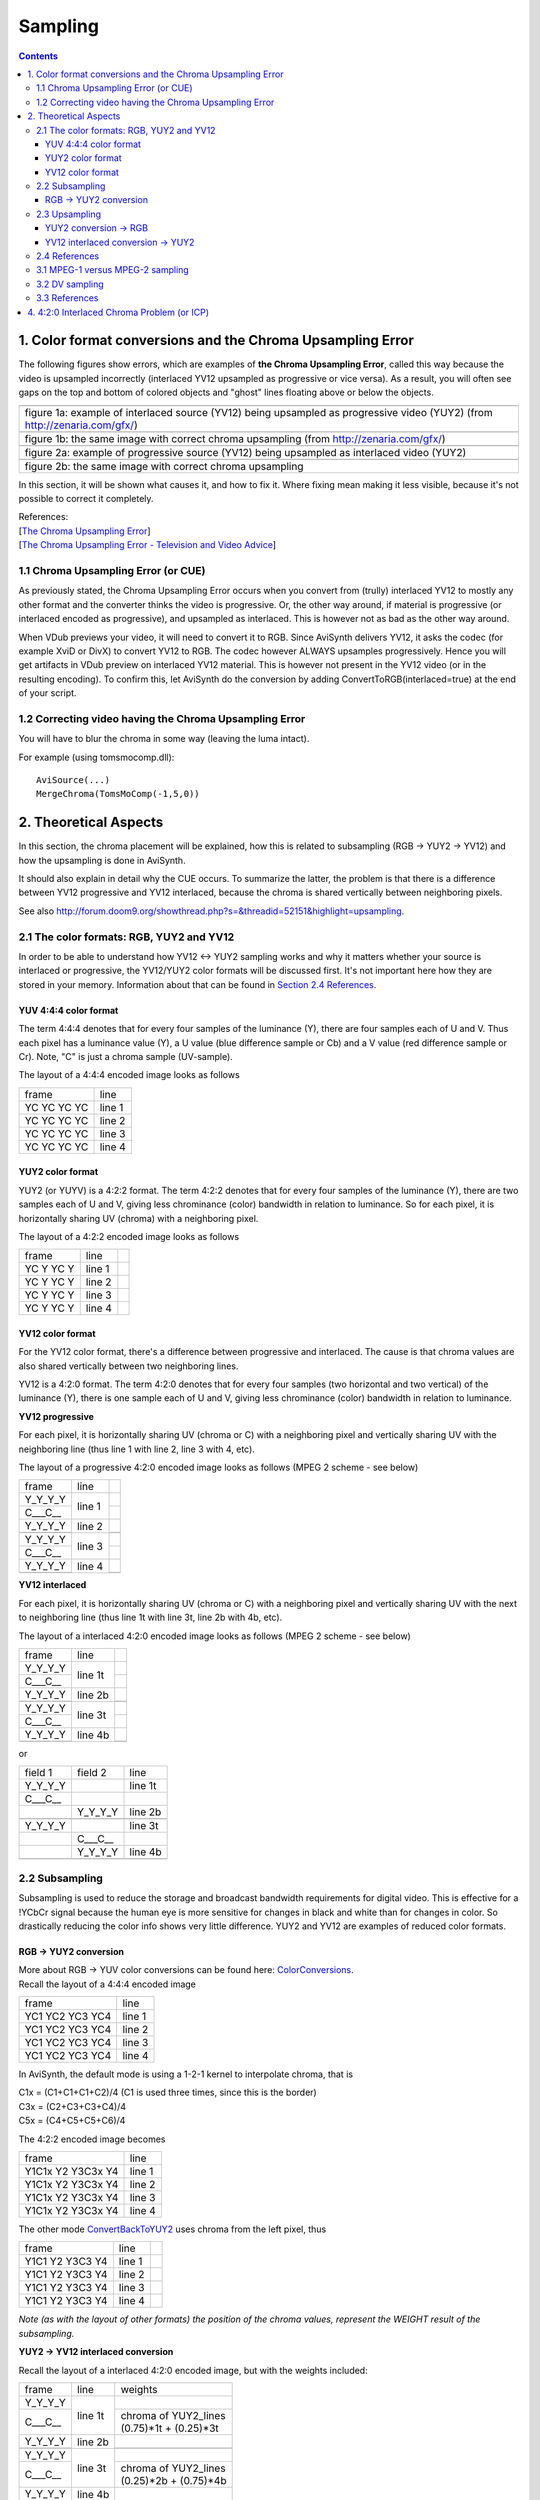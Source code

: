 
Sampling
========


.. contents::
    :depth: 3


1. Color format conversions and the Chroma Upsampling Error
-----------------------------------------------------------

The following figures show errors, which are examples of **the Chroma
Upsampling Error**, called this way because the video is upsampled
incorrectly (interlaced YV12 upsampled as progressive or vice versa). As a
result, you will often see gaps on the top and bottom of colored objects and
"ghost" lines floating above or below the objects.

+---------------------------------------------------------------------------------------------------------------------------+
| .. image:: pictures/badchroma.jpg                                                                                         |
+---------------------------------------------------------------------------------------------------------------------------+
| figure 1a: example of interlaced source (YV12) being upsampled as progressive video (YUY2) (from http://zenaria.com/gfx/) |
+---------------------------------------------------------------------------------------------------------------------------+
| .. image:: pictures/goodchroma.jpg                                                                                        |
+---------------------------------------------------------------------------------------------------------------------------+
| figure 1b: the same image with correct chroma upsampling (from http://zenaria.com/gfx/)                                   |
+---------------------------------------------------------------------------------------------------------------------------+
| .. image:: pictures/badchroma2.jpg                                                                                        |
+---------------------------------------------------------------------------------------------------------------------------+
| figure 2a: example of progressive source (YV12) being upsampled as interlaced video (YUY2)                                |
+---------------------------------------------------------------------------------------------------------------------------+
| .. image:: pictures/goodchroma2.jpg                                                                                       |
+---------------------------------------------------------------------------------------------------------------------------+
| figure 2b: the same image with correct chroma upsampling                                                                  |
+---------------------------------------------------------------------------------------------------------------------------+

In this section, it will be shown what causes it, and how to fix it. Where
fixing mean making it less visible, because it's not possible to correct it
completely.

| References:
| [`The Chroma Upsampling Error`_]
| [`The Chroma Upsampling Error - Television and Video Advice`_]


1.1 Chroma Upsampling Error (or CUE)
~~~~~~~~~~~~~~~~~~~~~~~~~~~~~~~~~~~~

As previously stated, the Chroma Upsampling Error occurs when you convert
from (trully) interlaced YV12 to mostly any other format and the converter
thinks the video is progressive. Or, the other way around, if material is
progressive (or interlaced encoded as progressive), and upsampled as
interlaced. This is however not as bad as the other way around.

When VDub previews your video, it will need to convert it to RGB. Since
AviSynth delivers YV12, it asks the codec (for example XviD or DivX) to
convert YV12 to RGB. The codec however ALWAYS upsamples progressively. Hence
you will get artifacts in VDub preview on interlaced YV12 material. This is
however not present in the YV12 video (or in the resulting encoding). To
confirm this, let AviSynth do the conversion by adding
ConvertToRGB(interlaced=true) at the end of your script.


1.2 Correcting video having the Chroma Upsampling Error
~~~~~~~~~~~~~~~~~~~~~~~~~~~~~~~~~~~~~~~~~~~~~~~~~~~~~~~

You will have to blur the chroma in some way (leaving the luma intact).

For example (using tomsmocomp.dll):

::

    AviSource(...)
    MergeChroma(TomsMoComp(-1,5,0))

2. Theoretical Aspects
----------------------

In this section, the chroma placement will be explained, how this is related
to subsampling (RGB -> YUY2 -> YV12) and how the upsampling is done in
AviSynth.

It should also explain in detail why the CUE occurs. To summarize the latter,
the problem is that there is a difference between YV12 progressive and YV12
interlaced, because the chroma is shared vertically between neighboring
pixels.

See also `<http://forum.doom9.org/showthread.php?s=&threadid=52151&highlight=upsampling>`_.


2.1 The color formats: RGB, YUY2 and YV12
~~~~~~~~~~~~~~~~~~~~~~~~~~~~~~~~~~~~~~~~~

In order to be able to understand how YV12 <-> YUY2 sampling works and why it
matters whether your source is interlaced or progressive, the YV12/YUY2 color
formats will be discussed first. It's not important here how they are stored
in your memory. Information about that can be found in `Section 2.4 References <#references>`_.


YUV 4:4:4 color format
::::::::::::::::::::::

The term 4:4:4 denotes that for every four samples of the luminance (Y),
there are four samples each of U and V. Thus each pixel has a luminance value
(Y), a U value (blue difference sample or Cb) and a V value (red difference
sample or Cr). Note, "C" is just a chroma sample (UV-sample).

The layout of a 4:4:4 encoded image looks as follows

+-------------+--------+
| frame       | line   |
+-------------+--------+
| YC YC YC YC | line 1 |
+-------------+--------+
| YC YC YC YC | line 2 |
+-------------+--------+
| YC YC YC YC | line 3 |
+-------------+--------+
| YC YC YC YC | line 4 |
+-------------+--------+

YUY2 color format
:::::::::::::::::

YUY2 (or YUYV) is a 4:2:2 format. The term 4:2:2 denotes that for every four
samples of the luminance (Y), there are two samples each of U and V, giving
less chrominance (color) bandwidth in relation to luminance. So for each
pixel, it is horizontally sharing UV (chroma) with a neighboring pixel.

The layout of a 4:2:2 encoded image looks as follows

+-------------+--------+----+
| frame       | line   |    |
+-------------+--------+----+
| YC Y YC Y   | line 1 |    |
+-------------+--------+----+
| YC Y YC Y   | line 2 |    |
+-------------+--------+----+
| YC Y YC Y   | line 3 |    |
+-------------+--------+----+
| YC Y YC Y   | line 4 |    |
+-------------+--------+----+

YV12 color format
:::::::::::::::::

For the YV12 color format, there's a difference between progressive and
interlaced. The cause is that chroma values are also shared vertically
between two neighboring lines.

YV12 is a 4:2:0 format. The term 4:2:0 denotes that for every four samples
(two horizontal and two vertical) of the luminance (Y), there is one sample
each of U and V, giving less chrominance (color) bandwidth in relation to
luminance.

**YV12 progressive**

For each pixel, it is horizontally sharing UV (chroma or C) with a
neighboring pixel and vertically sharing UV with the neighboring line (thus
line 1 with line 2, line 3 with 4, etc).

The layout of a progressive 4:2:0 encoded image looks as follows (MPEG 2
scheme - see below)

+-------------+--------+----+
| frame       | line   |    |
+-------------+--------+----+
| Y_Y_Y_Y     | line 1 |    |
+-------------+        +----+
| C___C__     |        |    |
+-------------+--------+----+
| Y_Y_Y_Y     | line 2 |    |
+-------------+        +----+
|             |        |    |
+-------------+--------+----+
| Y_Y_Y_Y     | line 3 |    |
+-------------+        +----+
| C___C__     |        |    |
+-------------+--------+----+
| Y_Y_Y_Y     | line 4 |    |
+-------------+        +----+
|             |        |    |
+-------------+--------+----+


**YV12 interlaced**

For each pixel, it is horizontally sharing UV (chroma or C) with a
neighboring pixel and vertically sharing UV with the next to neighboring line
(thus line 1t with line 3t, line 2b with 4b, etc).

The layout of a interlaced 4:2:0 encoded image looks as follows (MPEG 2
scheme - see below)

+-------------+---------+----+
| frame       | line    |    |
+-------------+---------+----+
| Y_Y_Y_Y     | line 1t |    |
+-------------+         +----+
| C___C__     |         |    |
+-------------+---------+----+
| Y_Y_Y_Y     | line 2b |    |
+-------------+         +----+
|             |         |    |
+-------------+---------+----+
| Y_Y_Y_Y     | line 3t |    |
+-------------+         +----+
| C___C__     |         |    |
+-------------+---------+----+
| Y_Y_Y_Y     | line 4b |    |
+-------------+         +----+
|             |         |    |
+-------------+---------+----+


or

+-----------+---------+---------+
| field 1   | field 2 | line    |
+-----------+---------+---------+
| Y_Y_Y_Y   |         | line 1t |
+-----------+---------+---------+
| C___C__   |         |         |
+-----------+---------+---------+
|           | Y_Y_Y_Y | line 2b |
+-----------+---------+---------+
|           |         |         |
+-----------+---------+---------+
| Y_Y_Y_Y   |         | line 3t |
+-----------+---------+---------+
|           | C___C__ |         |
+-----------+---------+---------+
|           | Y_Y_Y_Y | line 4b |
+-----------+---------+---------+
|           |         |         |
+-----------+---------+---------+


2.2 Subsampling
~~~~~~~~~~~~~~~

Subsampling is used to reduce the storage and broadcast bandwidth
requirements for digital video. This is effective for a !YCbCr signal because
the human eye is more sensitive for changes in black and white than for
changes in color. So drastically reducing the color info shows very little
difference. YUY2 and YV12 are examples of reduced color formats.


RGB -> YUY2 conversion
::::::::::::::::::::::

| More about RGB -> YUV color conversions can be found here: `ColorConversions`_.
| Recall the layout of a 4:4:4 encoded image

+-----------------+--------+
| frame           | line   |
+-----------------+--------+
| YC1 YC2 YC3 YC4 | line 1 |
+-----------------+--------+
| YC1 YC2 YC3 YC4 | line 2 |
+-----------------+--------+
| YC1 YC2 YC3 YC4 | line 3 |
+-----------------+--------+
| YC1 YC2 YC3 YC4 | line 4 |
+-----------------+--------+

In AviSynth, the default mode is using a 1-2-1 kernel to interpolate chroma,
that is

| C1x = (C1+C1+C1+C2)/4 (C1 is used three times, since this is the border)
| C3x = (C2+C3+C3+C4)/4
| C5x = (C4+C5+C5+C6)/4

The 4:2:2 encoded image becomes

+-------------------+--------+
| frame             | line   |
+-------------------+--------+
| Y1C1x Y2 Y3C3x Y4 | line 1 |
+-------------------+--------+
| Y1C1x Y2 Y3C3x Y4 | line 2 |
+-------------------+--------+
| Y1C1x Y2 Y3C3x Y4 | line 3 |
+-------------------+--------+
| Y1C1x Y2 Y3C3x Y4 | line 4 |
+-------------------+--------+

The other mode `ConvertBackToYUY2`_ uses chroma from the left pixel, thus

+-------------------+--------+----+
| frame             | line   |    |
+-------------------+--------+----+
| Y1C1 Y2 Y3C3 Y4   | line 1 |    |
+-------------------+--------+----+
| Y1C1 Y2 Y3C3 Y4   | line 2 |    |
+-------------------+--------+----+
| Y1C1 Y2 Y3C3 Y4   | line 3 |    |
+-------------------+--------+----+
| Y1C1 Y2 Y3C3 Y4   | line 4 |    |
+-------------------+--------+----+

*Note (as with the layout of other formats) the position of the chroma
values, represent the WEIGHT result of the subsampling.*

**YUY2 -> YV12 interlaced conversion**

Recall the layout of a interlaced 4:2:0 encoded image, but with the weights
included:

+---------+---------+------------------------+
| frame   | line    | weights                |
+---------+---------+------------------------+
| Y_Y_Y_Y | line 1t |                        |
+---------+         +------------------------+
| C___C__ |         || chroma of YUY2_lines  |
|         |         || (0.75)*1t + (0.25)*3t |
+---------+---------+------------------------+
| Y_Y_Y_Y | line 2b |                        |
+---------+         +------------------------+
|         |         |                        |
+---------+---------+------------------------+
| Y_Y_Y_Y | line 3t |                        |
+---------+         +------------------------+
| C___C__ |         || chroma of YUY2_lines  |
|         |         || (0.25)*2b + (0.75)*4b |
+---------+---------+------------------------+
| Y_Y_Y_Y | line 4b |                        |
+---------+         +------------------------+
|         |         |                        |
+---------+---------+------------------------+

or

+---------+---------+---------+------------------------+
| field 1 | field 2 | line    | weights                |
+---------+---------+---------+------------------------+
| Y_Y_Y_Y |         | line 1t |                        |
+---------+---------+         +------------------------+
| C___C__ |         |         || chroma of YUY2_lines  |
|         |         |         || (0.75)*1t + (0.25)*3t |
+---------+---------+---------+------------------------+
|         | Y_Y_Y_Y | line 2b |                        |
+---------+---------+         +------------------------+
|         |         |         |                        |
+---------+---------+---------+------------------------+
| Y_Y_Y_Y |         | line 3t |                        |
+---------+---------+         +------------------------+
|         | C___C__ |         || chroma of YUY2_lines  |
|         |         |         || (0.25)*2b + (0.75)*4b |
+---------+---------+---------+------------------------+
|         | Y_Y_Y_Y | line 4b |                        |
+---------+---------+         +------------------------+
|         |         |         |                        |
+---------+---------+---------+------------------------+


*Note (as with the layout of other formats) the position of the chroma
values, represent the WEIGHT as a result of the subsampling.*

Thus the chroma is stretched across two luma lines in the same field!

**YUY2 -> YV12 progressive conversion**

Recall the layout of a 4:2:0 encoded image

+---------+--------+-----------------------+
| frame   | line   | weights               |
+---------+--------+-----------------------+
| Y_Y_Y_Y | line 1 |                       |
+---------+        +-----------------------+
| C___C__ |        || chroma of YUY2_lines |
|         |        || (0.5)*1 + (0.5)*2    |
+---------+--------+-----------------------+
| Y_Y_Y_Y | line 2 |                       |
+---------+        +-----------------------+
|         |        |                       |
+---------+--------+-----------------------+
| Y_Y_Y_Y | line 3 |                       |
+---------+        +-----------------------+
| C___C__ |        || chroma of YUY2_lines |
|         |        || (0.5)*3 + (0.5)*4    |
+---------+--------+-----------------------+
| Y_Y_Y_Y | line 4 |                       |
+---------+        +-----------------------+
|         |        |                       |
+---------+--------+-----------------------+


*Note (as with the layout of other formats) the position of the chroma
values, represent the WEIGHT result of the subsampling.*

Thus the chroma is stretched across two luma lines in the same frame!


2.3 Upsampling
~~~~~~~~~~~~~~


YUY2 conversion -> RGB
::::::::::::::::::::::

Recall the layout of a 4:2:2 encoded image

+-------------------+--------+----+
| frame             | line   |    |
+-------------------+--------+----+
| Y1C1 Y2 Y3C3 Y4   | line 1 |    |
+-------------------+--------+----+
| Y1C1 Y2 Y3C3 Y4   | line 2 |    |
+-------------------+--------+----+
| Y1C1 Y2 Y3C3 Y4   | line 3 |    |
+-------------------+--------+----+
| Y1C1 Y2 Y3C3 Y4   | line 4 |    |
+-------------------+--------+----+

The C++ and the ASM code use different sampling methods.

For the C++ code ConvertToRGB uses the same chroma for two RGB pixels using
left point upsampling. Thus the 4:4:4 encoded image becomes

+---------------------+--------+
| frame               | line   |
+---------------------+--------+
| Y1C1 Y2C1 Y3C3 Y4C3 | line 1 |
+---------------------+--------+
| Y1C1 Y2C1 Y3C3 Y4C3 | line 2 |
+---------------------+--------+
| Y1C1 Y2C1 Y3C3 Y4C3 | line 3 |
+---------------------+--------+
| Y1C1 Y2C1 Y3C3 Y4C3 | line 4 |
+---------------------+--------+

For the ASM code ConvertToRGB the missing chroma samples are interpolated
(using a [1 1] kernel), that is

| C2x = (C1+C3)/2
| C4x = (C3+C5)/2

and the existing chroma samples are just copied.

The 4:4:4 encoded image becomes

+-----------------------+--------+
| frame                 | line   |
+-----------------------+--------+
| Y1C1 Y2C2x Y3C3 Y4C4x | line 1 |
+-----------------------+--------+
| Y1C1 Y2C2x Y3C3 Y4C4x | line 2 |
+-----------------------+--------+
| Y1C1 Y2C2x Y3C3 Y4C4x | line 3 |
+-----------------------+--------+
| Y1C1 Y2C2x Y3C3 Y4C4x | line 4 |
+-----------------------+--------+

The ASM code is the one which is actually used in AviSynth.


YV12 interlaced conversion -> YUY2
::::::::::::::::::::::::::::::::::

In AviSynth, the missing chroma samples are interpolated as follows

+---------+---------+-------------------------+----+
| frame   | line    | weights                 |    |
+---------+---------+-------------------------+----+
| Y_Y_Y_Y | line 1t | chroma of YV12_lines 1t |    |
+---------+         +-------------------------+----+
| C___C__ |         |                         |    |
+---------+---------+-------------------------+----+
| Y_Y_Y_Y | line 2b | chroma of YV12_lines 4b |    |
+---------+         +-------------------------+----+
|         |         |                         |    |
+---------+---------+-------------------------+----+
| Y_Y_Y_Y | line 3t || chroma of YV12_lines   |    |
|         |         || (0.75)*1t + (0.25)*5t  |    |
+---------+         +-------------------------+----+
| C___C__ |         |                         |    |
+---------+---------+-------------------------+----+
| Y_Y_Y_Y | line 4b || chroma of YV12_lines   |    |
|         |         || (0.75)*4b + (0.25)*8b  |    |
+---------+         +-------------------------+----+
|         |         |                         |    |
+---------+---------+-------------------------+----+
| Y_Y_Y_Y | line 5t || chroma of YV12_lines   |    |
|         |         || (0.25)*1t + (0.75)*5t  |    |
+---------+         +-------------------------+----+
| C___C__ |         |                         |    |
+---------+---------+-------------------------+----+
| Y_Y_Y_Y | line 6b || chroma of YV12_lines   |    |
|         |         || (0.25)*4b + (0.75)*8b  |    |
+---------+         +-------------------------+----+
|         |         |                         |    |
+---------+---------+-------------------------+----+
| Y_Y_Y_Y | line 7t || chroma of YV12_lines   |    |
|         |         || (0.75)*5t + (0.25)*9t  |    |
+---------+         +-------------------------+----+
| C___C__ |         |                         |    |
+---------+---------+-------------------------+----+
| Y_Y_Y_Y | line 8b || chroma of YV12_lines   |    |
|         |         || (0.75)*8b + (0.25)*12b |    |
+---------+         +-------------------------+----+
|         |         |                         |    |
+---------+---------+-------------------------+----+

or

+---------+---------+---------+-------------------------+
| field 1 | field 2 | line    | weights                 |
+---------+---------+---------+-------------------------+
| Y_Y_Y_Y |         | line 1t | chroma of YV12_lines 1t |
+---------+---------+         +-------------------------+
| C___C__ |         |         |                         |
+---------+---------+---------+-------------------------+
|         | Y_Y_Y_Y | line 2b | chroma of YV12_lines 4b |
+---------+---------+         +-------------------------+
|         |         |         |                         |
+---------+---------+---------+-------------------------+
| Y_Y_Y_Y |         | line 3t || chroma of YV12_lines   |
|         |         |         || (0.75)*1t + (0.25)*5t  |
+---------+---------+         +-------------------------+
|         | C___C__ |         |                         |
+---------+---------+---------+-------------------------+
|         | Y_Y_Y_Y | line 4b || chroma of YV12_lines   |
|         |         |         || (0.75)*4b + (0.25)*8b  |
+---------+---------+         +-------------------------+
|         |         |         |                         |
+---------+---------+---------+-------------------------+
| Y_Y_Y_Y |         | line 5t || chroma of YV12_lines   |
|         |         |         || (0.25)*1t + (0.75)*5t  |
+---------+---------+         +-------------------------+
| C___C__ |         |         |                         |
+---------+---------+---------+-------------------------+
|         | Y_Y_Y_Y | line 6b || chroma of YV12_lines   |
|         |         |         || (0.25)*4b + (0.75)*8b  |
+---------+---------+         +-------------------------+
|         |         |         |                         |
+---------+---------+---------+-------------------------+
| Y_Y_Y_Y |         | line 7t || chroma of YV12_lines   |
|         |         |         || (0.75)*5t + (0.25)*9t  |
+---------+---------+         +-------------------------+
|         | C___C__ |         |                         |
+---------+---------+---------+-------------------------+
|         | Y_Y_Y_Y | line 8b || chroma of YV12_lines   |
|         |         |         || (0.75)*8b + (0.25)*12b |
+---------+---------+         +-------------------------+
|         |         |         |                         |
+---------+---------+---------+-------------------------+

This implementation results in a `chroma shift`_. AviSynth uses a different
interpolation as the one suggested by the mpeg2 specs (perhaps due to speed
issues). The latter is

+---------+---------+---------+-------------------------+
| field 1 | field 2 | line    | weights                 |
+---------+---------+---------+-------------------------+
| Y_Y_Y_Y |         | line 1t | chroma of YV12_lines 1t |
+---------+---------+         +-------------------------+
| C___C__ |         |         |                         |
+---------+---------+---------+-------------------------+
|         | Y_Y_Y_Y | line 2b | chroma of YV12_lines 4b |
+---------+---------+         +-------------------------+
|         |         |         |                         |
+---------+---------+---------+-------------------------+
| Y_Y_Y_Y |         | line 3t || chroma of YV12_lines   |
|         |         |         || (5/8)*1t + (3/8)*5t    |
+---------+---------+         +-------------------------+
|         | C___C__ |         |                         |
+---------+---------+---------+-------------------------+
|         | Y_Y_Y_Y | line 4b || chroma of YV12_lines   |
|         |         |         || (7/8)*4b + (1/8)*8b    |
+---------+---------+         +-------------------------+
|         |         |         |                         |
+---------+---------+---------+-------------------------+
| Y_Y_Y_Y |         | line 5t || chroma of YV12_lines   |
|         |         |         || (1/8)*1t + (7/8)*5t    |
+---------+---------+         +-------------------------+
| C___C__ |         |         |                         |
+---------+---------+---------+-------------------------+
|         | Y_Y_Y_Y | line 6b || chroma of YV12_lines   |
|         |         |         || (3/8)*4b + (5/8)*8b    |
+---------+---------+         +-------------------------+
|         |         |         |                         |
+---------+---------+---------+-------------------------+
| Y_Y_Y_Y |         | line 7t || chroma of YV12_lines   |
|         |         |         || (5/8)*5t + (3/8)*9t    |
+---------+---------+         +-------------------------+
|         | C___C__ |         |                         |
+---------+---------+---------+-------------------------+
|         | Y_Y_Y_Y | line 8b || chroma of YV12_lines   |
|         |         |         || (7/8)*8b + (1/8)*12b   |
+---------+---------+         +-------------------------+
|         |         |         |                         |
+---------+---------+---------+-------------------------+

**YV12 progressive conversion -> YUY2**

The missing chroma samples are interpolated as follows

+---------+--------+------------------------+
| frame   | line   | weights                |
+---------+--------+------------------------+
| Y_Y_Y_Y | line 1 | chroma of YV12_lines 1 |
+---------+        +------------------------+
| C___C__ |        |                        |
+---------+--------+------------------------+
| Y_Y_Y_Y | line 2 || chroma of YV12_lines  |
|         |        || (0.75)*1 + (0.25)*3   |
+---------+        +------------------------+
|         |        |                        |
+---------+--------+------------------------+
| Y_Y_Y_Y | line 3 || chroma of YV12_lines  |
|         |        || (0.25)*1 + (0.75)*3   |
+---------+        +------------------------+
| C___C__ |        |                        |
+---------+--------+------------------------+
| Y_Y_Y_Y | line 4 || chroma of YV12_lines  |
|         |        || (0.75)*3 + (0.25)*5   |
+---------+        +------------------------+
|         |        |                        |
+---------+--------+------------------------+
| Y_Y_Y_Y | line 5 || chroma of YV12_lines  |
|         |        || (0.25)*3 + (0.75)*5   |
+---------+        +------------------------+
| C___C__ |        |                        |
+---------+--------+------------------------+
| Y_Y_Y_Y | line 6 || chroma of YV12_lines  |
|         |        || (0.75)*5 + (0.25)*7   |
+---------+        +------------------------+
|         |        |                        |
+---------+--------+------------------------+

2.4 References
~~~~~~~~~~~~~~

| ColorSpaces
| [`4:4:4`_] sampling
| [`4:2:2`_] sampling
| [`4:2:0`_] sampling
| [`Chroma Upsampling`_]
| [`Chroma Subsampling Standards`_]


3.1 MPEG-1 versus MPEG-2 sampling
~~~~~~~~~~~~~~~~~~~~~~~~~~~~~~~~~

There are two common variants of 4:2:0 sampling. One of these is used in
MPEG-2 (and CCIR-601) video, and the other is used in MPEG-1. **The MPEG-2
scheme is how AviSynth samples 4:2:0 video**, because it completely avoids
horizontal resampling in 4:2:0 <-> 4:2:2 conversions.

The layout of a progressive MPEG-1 4:2:0 encoded image

+---------+--------+-----------------------+
| frame   | line   | weights               |
+---------+--------+-----------------------+
| Y_Y_Y_Y | line 1 |                       |
+---------+        +-----------------------+
| _C__C_  |        || chroma of YUY2_lines |
|         |        || (0.5)*1 + (0.5)*2    |
+---------+--------+-----------------------+
| Y_Y_Y_Y | line 2 |                       |
+---------+        +-----------------------+
|         |        |                       |
+---------+--------+-----------------------+
| Y_Y_Y_Y | line 3 |                       |
+---------+        +-----------------------+
| _C__C_  |        || chroma of YUY2_lines |
|         |        || (0.5)*3 + (0.5)*4    |
+---------+--------+-----------------------+
| Y_Y_Y_Y | line 4 |                       |
+---------+        +-----------------------+
|         |        |                       |
+---------+--------+-----------------------+

The layout of a MPEG-2 4:2:0 encoded image

+---------+--------+-----------------------+
| frame   | line   | weights               |
+---------+--------+-----------------------+
| Y_Y_Y_Y | line 1 |                       |
+---------+        +-----------------------+
| C___C__ |        || chroma of YUY2_lines |
|         |        || (0.5)*1 + (0.5)*2    |
+---------+--------+-----------------------+
| Y_Y_Y_Y | line 2 |                       |
+---------+        +-----------------------+
|         |        |                       |
+---------+--------+-----------------------+
| Y_Y_Y_Y | line 3 |                       |
+---------+        +-----------------------+
| C___C__ |        || chroma of YUY2_lines |
|         |        || (0.5)*3 + (0.5)*4    |
+---------+--------+-----------------------+
| Y_Y_Y_Y | line 4 |                       |
+---------+        +-----------------------+
|         |        |                       |
+---------+--------+-----------------------+


3.2 DV sampling
~~~~~~~~~~~~~~~

For completeness, we will mention DV sampling. DV is 4:2:0 (PAL) and 4:1:1
(NTSC). Note, that the sample positioning of the former is different from the
4:2:0 chroma in MPEG-1/MPEG-2!

The layout of a 4:2:0 encoded image (field-based)

+---------------------+--------+
| field               | line   |
+---------------------+--------+
| YV Y YV Y YV Y YV Y | line 1 |
+---------------------+--------+
| YU Y YU Y YU Y YU Y | line 2 |
+---------------------+--------+
| YV Y YV Y YV Y YV Y | line 3 |
+---------------------+--------+
| YU Y YU Y YU Y YU Y | line 4 |
+---------------------+--------+

The layout of a 4:1:1 encoded image (field-based)

+-------------------+--------+
| field             | line   |
+-------------------+--------+
| YC Y Y Y YC Y Y Y | line 1 |
+-------------------+--------+
| YC Y Y Y YC Y Y Y | line 2 |
+-------------------+--------+
| YC Y Y Y YC Y Y Y | line 3 |
+-------------------+--------+
| YC Y Y Y YC Y Y Y | line 4 |
+-------------------+--------+

Some comments about this formats:

- 4:1:1 is supported natively in AviSynth v2.6.
- DV decoders all output YUY2 or RGB (with the exception of ffdshow when YV12
  is enabled).
- When outputting YUY2/RGB (NTSC), the MainConcept codec duplicates the
  chroma samples instead of interpolating. The [`ReInterpolate411 plugin`_] can
  be used to correct for this, resulting in better quality.


3.3 References
~~~~~~~~~~~~~~

| [`MSDN: YUV sampling <http://http://msdn.microsoft.com/library/default.asp?url=/library/en-us/dnwmt/html/YUVFormats.asp>`_] Describes the most common YUV sampling techniques.
| [`DV sampling`_]


4. 4:2:0 Interlaced Chroma Problem (or ICP)
-------------------------------------------

In general interlaced content will have static parts. If it is upsampled
correctly using interlaced upsampling, it will still have *chroma problems on
diagonal edges of bright-colored objects in static parts of a frame*. The
reason is that "When the two fields are put back together later by a
deinterlacer (or by your eye and brain, if you watch it on an interlaced TV),
the relatively smooth gradations and contours of each field are broken up by
a slightly different set of gradations and contours from the other field."
(quote from first reference). This is called **the Interlaced Chroma
Problem**. The "solution" is a motion-adaptive upsampler, but such an
AviSynth/VDub filter which attempts to do this doesn't exist yet.

| References:
| [`The 4:2:0 Interlaced Chroma Problem <http://www.hometheaterhifi.com/volume_8_2/dvd-benchmark-special-report-chroma-bug-4-2001.html>`_]
| [`The 4:2:0 Interlaced Chroma Problem - Television and Video Advice <http://members.aol.com/ajaynejr/vidbug2.htm>`_]

$Date: 2010/06/05 14:47:46 $

.. _The Chroma Upsampling Error:
    http://www.hometheaterhifi.com/volume_8_2/dvd-benchmark-special-report-chroma-bug-4-2001.html
.. _Chroma Upsampling:
    http://www.hometheaterhifi.com/volume_8_2/dvd-benchmark-special-report-chroma-bug-4-2001.html
.. _The Chroma Upsampling Error - Television and Video Advice:
    http://members.aol.com/ajaynejr/vidbug2.htm
.. _ColorSpaces: ../../../FilterSDK/colorspaces.rst
.. _ColorConversions: color_conversions.rst
.. _ConvertBackToYUY2: ../corefilters/convert.rst
.. _chroma shift:
    http://forum.doom9.org/showthread.php?p=1294886#post1294886
.. _4:4:4:
    http://www.quantel.com/domisphere/infopool.nsf/HTML/dfb444?OpenDocument
.. _4:2:2:
    http://www.quantel.com/domisphere/infopool.nsf/HTML/dfb422?OpenDocument
.. _4:2:0:
    http://www.quantel.com/domisphere/infopool.nsf/HTML/dfb420?OpenDocument
.. _Chroma Subsampling Standards: http://www.mir.com/DMG/chroma.html
.. _ReInterpolate411 plugin:
    http://mywebpages.comcast.net/trbarry/downloads.htm
.. _DV sampling: http://www.adamwilt.com/pix-sampling.html
